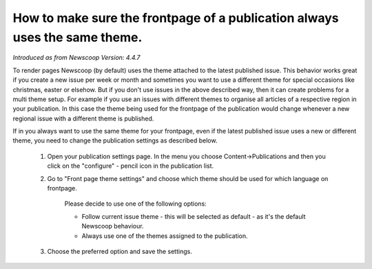 How to make sure the frontpage of a publication always uses the same theme.
---------------------------------------------------------------------------

*Introduced as from Newscoop Version: 4.4.7*

To render pages Newscoop (by default) uses the theme attached to the latest published issue. This behavior works great if you create a new issue per week or month and sometimes you want to use a different theme for special occasions like christmas, easter or elsehow.
But if you don't use issues in the above described way, then it can create problems for a multi theme setup. For example if you use an issues with different themes to organise all articles of a respective region in your publication. In this case the theme being used for the frontpage of the publication would change whenever a new regional issue with a different theme is published.

If in you always want to use the same theme for your frontpage, even if the latest published issue uses a new or different theme, you need to change the publication settings as described below.

  1. Open your publication settings page. In the menu you choose Content->Publications and then you click on the "configure" - pencil icon in the publication list.
  2. Go to "Front page theme settings" and choose which theme should be used for which language on frontpage.

      Please decide to use one of the following options:

      * Follow current issue theme - this will be selected as default - as it's the default Newscoop behaviour.
      * Always use one of the themes assigned to the publication.

  3. Choose the preferred option and save the settings.


.. image:: images/static_frontpage_theme.png
